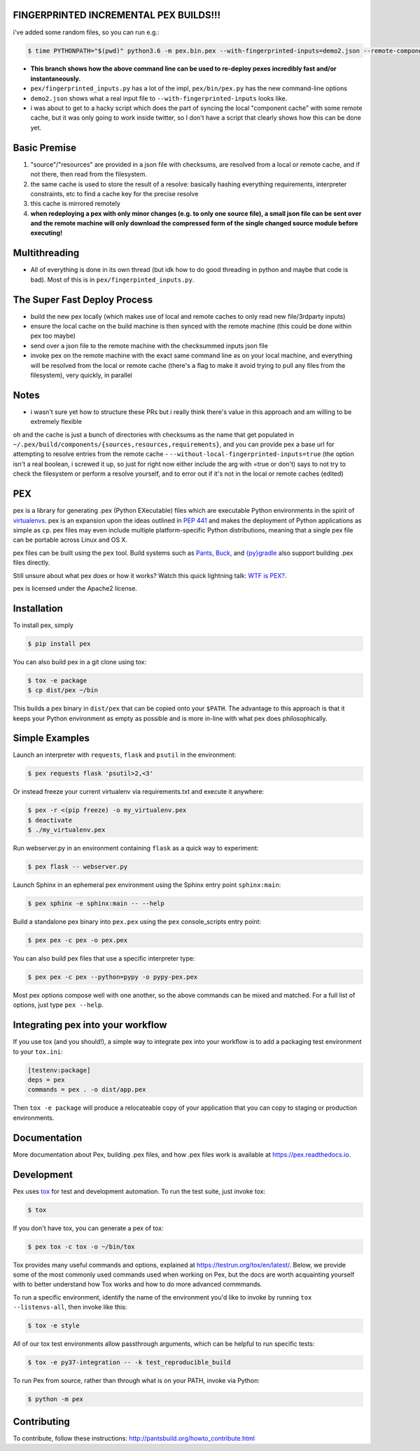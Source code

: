 FINGERPRINTED INCREMENTAL PEX BUILDS!!!
=======================================

i've added some random files, so you can run e.g.:

.. code-block:: bash

    $ time PYTHONPATH="$(pwd)" python3.6 -m pex.bin.pex --with-fingerprinted-inputs=demo2.json --remote-component-cache-baseurl='https://secret-url.io/home/pex/v1.6.11+with.incrementalism/components' requests -vvvvvvvvv --no-compile --no-use-system-time -o lol.pex

- **This branch shows how the above command line can be used to re-deploy pexes incredibly fast and/or instantaneously.**
- ``pex/fingerprinted_inputs.py`` has a lot of the impl, ``pex/bin/pex.py`` has the new command-line options
- ``demo2.json`` shows what a real input file to ``--with-fingerprinted-inputs`` looks like.
- i was about to get to a hacky script which does the part of syncing the local "component cache" with some remote cache, but it was only going to work inside twitter, so I don't have a script that clearly shows how this can be done yet.

Basic Premise
=============
1. "source"/"resources" are provided in a json file with checksums, are resolved from a local or remote cache, and if not there, then read from the filesystem.
2. the same cache is used to store the result of a resolve: basically hashing everything requirements, interpreter constraints, etc to find a cache key for the precise resolve
3. this cache is mirrored remotely
4. **when redeploying a pex with only minor changes (e.g. to only one source file), a small json file can be sent over and the remote machine will only download the compressed form of the single changed source module before executing!**

Multithreading
==============
- All of everything is done in its own thread (but idk how to do good threading in python and maybe that code is bad). Most of this is in ``pex/fingerpinted_inputs.py``.

The Super Fast Deploy Process
=============================
- build the new pex locally (which makes use of local and remote caches to only read new file/3rdparty inputs)
- ensure the local cache on the build machine is then synced with the remote machine (this could be done within pex too maybe)
- send over a json file to the remote machine with the checksummed inputs json file
- invoke pex on the remote machine with the exact same command line as on your local machine, and everything will be resolved from the local or remote cache (there's a flag to make it avoid trying to pull any files from the filesystem), very quickly, in parallel

Notes
=====
- i wasn't sure yet how to structure these PRs but i really think there's value in this approach and am willing to be extremely flexible
oh and the cache is just a bunch of directories with checksums as the name that get populated in ``~/.pex/build/components/{sources,resources,requirements}``, and you can provide pex a base url for attempting to resolve entries from the remote cache
-  ``--without-local-fingerprinted-inputs=true`` (the option isn't a real boolean, i screwed it up, so just for right now either include the arg with =true or don't) says to not try to check the filesystem or perform a resolve yourself, and to error out if it's not in the local or remote caches (edited)

PEX
===
.. image:: https://travis-ci.org/pantsbuild/pex.svg?branch=master
    :target: https://travis-ci.org/pantsbuild/pex
.. image:: https://img.shields.io/pypi/l/pex.svg
    :target: https://pypi.org/project/pex/
.. image:: https://img.shields.io/pypi/v/pex.svg
    :target: https://pypi.org/project/pex/
.. image:: https://img.shields.io/pypi/pyversions/pex.svg
    :target: https://pypi.org/project/pex/
.. image:: https://img.shields.io/pypi/wheel/pex.svg
    :target: https://pypi.org/project/pex/#files

pex is a library for generating .pex (Python EXecutable) files which are
executable Python environments in the spirit of `virtualenvs <http://virtualenv.org>`_.
pex is an expansion upon the ideas outlined in
`PEP 441 <http://legacy.python.org/dev/peps/pep-0441/>`_
and makes the deployment of Python applications as simple as ``cp``.  pex files may even
include multiple platform-specific Python distributions, meaning that a single pex file
can be portable across Linux and OS X.

pex files can be built using the ``pex`` tool.  Build systems such as `Pants
<http://pantsbuild.org/>`_, `Buck <http://facebook.github.io/buck/>`_, and  `{py}gradle <https://github.com/linkedin/pygradle>`_  also
support building .pex files directly.

Still unsure about what pex does or how it works?  Watch this quick lightning
talk: `WTF is PEX? <http://www.youtube.com/watch?v=NmpnGhRwsu0>`_.

pex is licensed under the Apache2 license.


Installation
============

To install pex, simply

.. code-block:: bash

    $ pip install pex

You can also build pex in a git clone using tox:

.. code-block:: bash

    $ tox -e package
    $ cp dist/pex ~/bin

This builds a pex binary in ``dist/pex`` that can be copied onto your ``$PATH``.
The advantage to this approach is that it keeps your Python environment as empty as
possible and is more in-line with what pex does philosophically.


Simple Examples
===============

Launch an interpreter with ``requests``, ``flask`` and ``psutil`` in the environment:

.. code-block:: bash

    $ pex requests flask 'psutil>2,<3'

Or instead freeze your current virtualenv via requirements.txt and execute it anywhere:

.. code-block:: bash

    $ pex -r <(pip freeze) -o my_virtualenv.pex
    $ deactivate
    $ ./my_virtualenv.pex

Run webserver.py in an environment containing ``flask`` as a quick way to experiment:

.. code-block:: bash

    $ pex flask -- webserver.py

Launch Sphinx in an ephemeral pex environment using the Sphinx entry point ``sphinx:main``:

.. code-block:: bash

    $ pex sphinx -e sphinx:main -- --help

Build a standalone pex binary into ``pex.pex`` using the ``pex`` console_scripts entry point:

.. code-block:: bash

    $ pex pex -c pex -o pex.pex

You can also build pex files that use a specific interpreter type:

.. code-block:: bash

    $ pex pex -c pex --python=pypy -o pypy-pex.pex

Most pex options compose well with one another, so the above commands can be
mixed and matched.  For a full list of options, just type ``pex --help``.


Integrating pex into your workflow
==================================

If you use tox (and you should!), a simple way to integrate pex into your
workflow is to add a packaging test environment to your ``tox.ini``:

.. code-block:: ini

    [testenv:package]
    deps = pex
    commands = pex . -o dist/app.pex

Then ``tox -e package`` will produce a relocateable copy of your application
that you can copy to staging or production environments.


Documentation
=============

More documentation about Pex, building .pex files, and how .pex files work
is available at https://pex.readthedocs.io.


Development
===========

Pex uses `tox <https://testrun.org/tox/en/latest/>`_ for test and development automation. To run
the test suite, just invoke tox:

.. code-block:: bash

    $ tox

If you don't have tox, you can generate a pex of tox:

.. code-block::

    $ pex tox -c tox -o ~/bin/tox

Tox provides many useful commands and options, explained at https://testrun.org/tox/en/latest/.
Below, we provide some of the most commonly used commands used when working on Pex, but the
docs are worth acquainting yourself with to better understand how Tox works and how to do more
advanced commmands.

To run a specific environment, identify the name of the environment you'd like to invoke by
running ``tox --listenvs-all``, then invoke like this:

.. code-block::

    $ tox -e style

All of our tox test environments allow passthrough arguments, which can be helpful to run
specific tests:

.. code-block::

    $ tox -e py37-integration -- -k test_reproducible_build

To run Pex from source, rather than through what is on your PATH, invoke via Python:

.. code-block::

    $ python -m pex

Contributing
============

To contribute, follow these instructions: http://pantsbuild.org/howto_contribute.html
